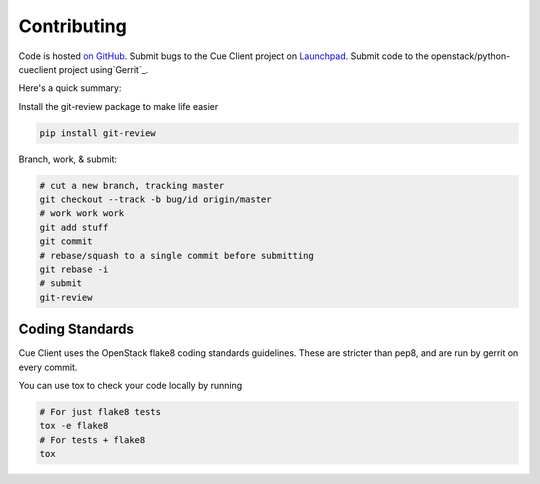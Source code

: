 Contributing
============

Code is hosted `on GitHub`_.
Submit bugs to the Cue Client project on `Launchpad`_.
Submit code to the openstack/python-cueclient project using`Gerrit`_.

Here's a quick summary:

Install the git-review package to make life easier

.. code-block:: shell-session

  pip install git-review

Branch, work, & submit:

.. code-block:: shell-session

  # cut a new branch, tracking master
  git checkout --track -b bug/id origin/master
  # work work work
  git add stuff
  git commit
  # rebase/squash to a single commit before submitting
  git rebase -i
  # submit
  git-review

Coding Standards
----------------
Cue Client uses the OpenStack flake8 coding standards guidelines.
These are stricter than pep8, and are run by gerrit on every commit.

You can use tox to check your code locally by running

.. code-block:: shell-session

  # For just flake8 tests
  tox -e flake8
  # For tests + flake8
  tox

.. _on GitHub: https://github.com/stackforge/python-cueclient
.. _Launchpad: https://launchpad.net/python-cueclient
.. _Gerrit: http://docs.openstack.org/infra/manual/developers.html#development-workflow

